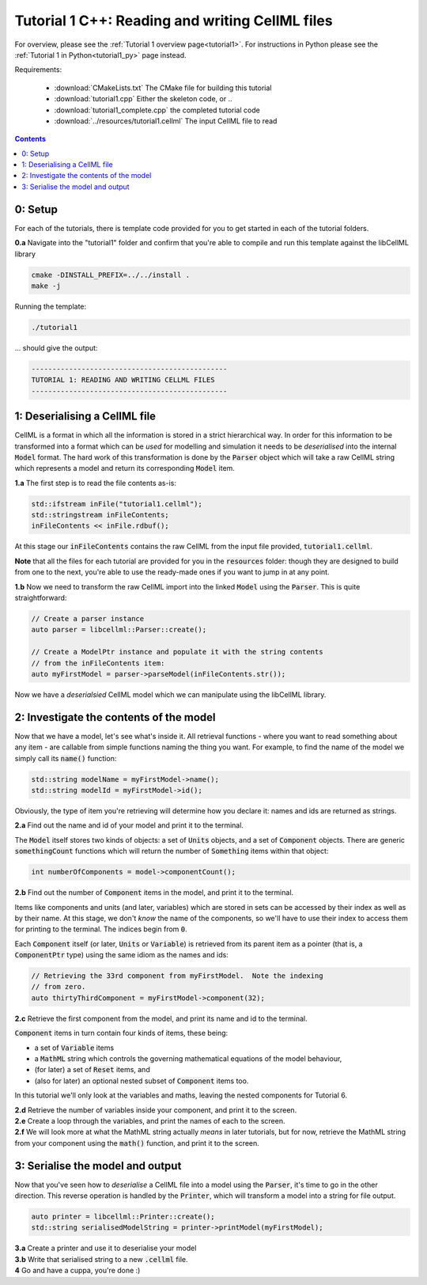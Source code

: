 ..  _tutorial1_cpp:

=============================================================
Tutorial 1 C++: Reading and writing CellML files
=============================================================

For overview, please see the :ref:`Tutorial 1 overview page<tutorial1>`.
For instructions in Python please see the
:ref:`Tutorial 1 in Python<tutorial1_py>` page instead.

Requirements:

    - :download:`CMakeLists.txt` The CMake file for building this tutorial
    - :download:`tutorial1.cpp` Either the skeleton code, or ..
    - :download:`tutorial1_complete.cpp` the completed tutorial code
    - :download:`../resources/tutorial1.cellml` The input CellML file to read

.. contents:: Contents
    :local:

0: Setup
========

For each of the tutorials, there is template code provided for you to get
started in each of the tutorial folders.

.. container:: dothis

    **0.a** Navigate into the "tutorial1" folder and confirm that you're able to compile
    and run this template against the libCellML library

.. code-block:: terminal

    cmake -DINSTALL_PREFIX=../../install .
    make -j

Running the template:

.. code-block:: terminal

    ./tutorial1

... should give the output:

.. code-block:: terminal

    -----------------------------------------------
    TUTORIAL 1: READING AND WRITING CELLML FILES
    -----------------------------------------------

1: Deserialising a CellML file
==============================

CellML is a format in which all the information is stored in a strict
hierarchical way.  In order for this information to be transformed into a
format which can be *used* for modelling and simulation it needs to be
*deserialised* into the internal :code:`Model` format.  The hard work of
this transformation is done by the :code:`Parser` object which will take
a raw CellML string which represents a model and return its corresponding
:code:`Model` item.

.. container:: dothis

    **1.a** The first step is to read the file contents as-is:

.. code-block:: cpp

    std::ifstream inFile("tutorial1.cellml");
    std::stringstream inFileContents;
    inFileContents << inFile.rdbuf();

At this stage our :code:`inFileContents` contains the raw CellML from the
input file provided, :code:`tutorial1.cellml`.

**Note** that all the files for each tutorial are provided for you in the
:code:`resources` folder: though they are designed to build from one to the
next, you're able to use the ready-made ones if you want to jump in at any
point.

.. container:: dothis

    **1.b** Now we need to transform the raw CellML import into the linked
    :code:`Model` using the :code:`Parser`.  This is quite straightforward:

.. code-block:: cpp

    // Create a parser instance
    auto parser = libcellml::Parser::create();

    // Create a ModelPtr instance and populate it with the string contents
    // from the inFileContents item:
    auto myFirstModel = parser->parseModel(inFileContents.str());

Now we have a *deserialsied* CellML model which we can manipulate using the
libCellML library.

2: Investigate the contents of the model
========================================

Now that we have a model, let's see what's inside it.  All retrieval functions
- where you want to read something about any item - are callable from simple
functions naming the thing you want. For example, to find the name of the model
we simply call its :code:`name()` function:

.. code-block:: cpp

    std::string modelName = myFirstModel->name();
    std::string modelId = myFirstModel->id();

Obviously, the type of item you're retrieving will determine how you declare
it: names and ids are returned as strings.

.. container:: dothis

    **2.a** Find out the name and id of your model and print it to the
    terminal.

The :code:`Model` itself stores two kinds of objects: a set of :code:`Units`
objects, and a set of :code:`Component` objects.  There are
generic :code:`somethingCount` functions which will return the number of
:code:`Something` items within that object:

.. code-block:: cpp

    int numberOfComponents = model->componentCount();

.. container:: dothis

    **2.b**
    Find out the number of :code:`Component` items in the model, and
    print it to the terminal.

Items like components and units (and later, variables) which are stored in sets
can be accessed by their index as well as by their name.  At this stage, we
don't *know* the name of the components, so we'll have to use their index to
access them for printing to the terminal.  The indices begin from :code:`0`.

Each :code:`Component` itself (or later, :code:`Units` or :code:`Variable`) is
retrieved from its parent item as a pointer (that is, a :code:`ComponentPtr`
type) using the same idiom as the names and ids:

.. code-block:: cpp

    // Retrieving the 33rd component from myFirstModel.  Note the indexing
    // from zero.
    auto thirtyThirdComponent = myFirstModel->component(32);

.. container:: dothis

    **2.c** Retrieve the first component from the model, and print its name and
    id to the terminal.

:code:`Component` items in turn contain four kinds of items, these being:

- a set of :code:`Variable` items
- a :code:`MathML` string which controls the governing mathematical equations
  of the model behaviour,
- (for later) a set of :code:`Reset` items, and
- (also for later) an optional nested subset of :code:`Component` items too.

In this tutorial we'll only look at the variables and maths, leaving the nested
components for Tutorial 6.

.. container:: dothis

    **2.d** Retrieve the number of variables inside your component, and print
    it to the screen.

.. container:: dothis

    **2.e** Create a loop through the variables, and print the names of each
    to the screen.

.. container:: dothis

    **2.f** We will look more at what the MathML string actually *means* in
    later tutorials, but for now, retrieve the MathML string from your
    component using the :code:`math()` function, and print it to the screen.

3: Serialise the model and output
=================================
Now that you've seen how to *deserialise* a CellML file into a model using the
:code:`Parser`, it's time to go in the other direction.  This reverse operation
is handled by the :code:`Printer`, which will transform a model into a string
for file output.

.. code-block:: cpp

    auto printer = libcellml::Printer::create();
    std::string serialisedModelString = printer->printModel(myFirstModel);

.. container:: dothis

    **3.a** Create a printer and use it to deserialise your model

.. container:: dothis

    **3.b** Write that serialised string to a new :code:`.cellml` file.

.. container:: dothis

    **4** Go and have a cuppa, you're done :)
